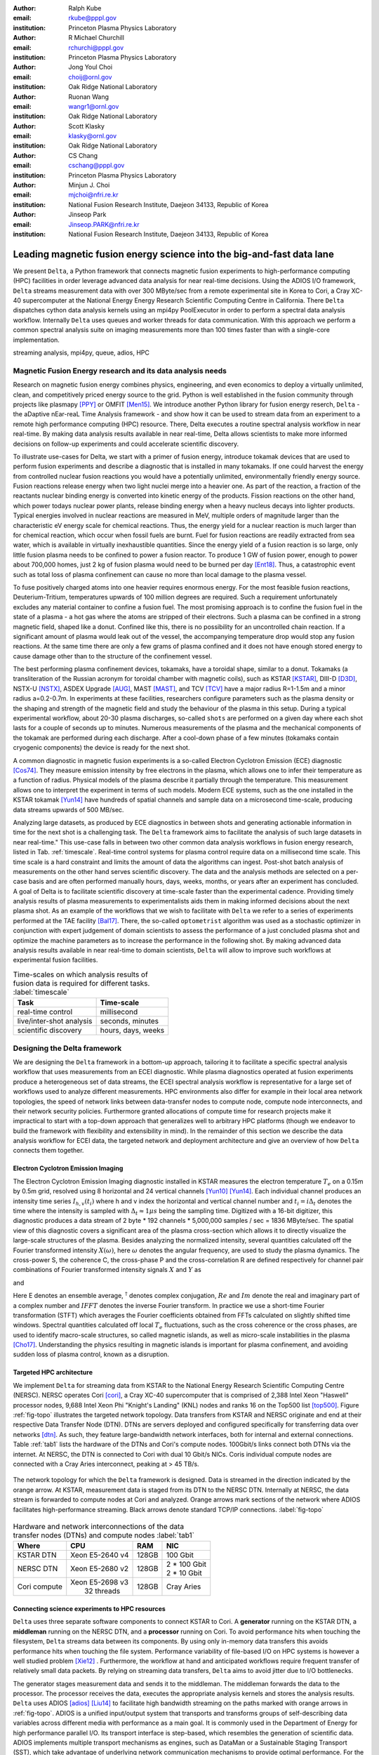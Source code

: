 :author: Ralph Kube
:email: rkube@pppl.gov
:institution: Princeton Plasma Physics Laboratory

:author: R Michael Churchill
:email: rchurchi@pppl.gov
:institution: Princeton Plasma Physics Laboratory

:author: Jong Youl Choi
:email: choij@ornl.gov
:institution: Oak Ridge National Laboratory

:author: Ruonan Wang
:email: wangr1@ornl.gov
:institution: Oak Ridge National Laboratory

:author: Scott Klasky
:email: klasky@ornl.gov
:institution: Oak Ridge National Laboratory

:author: CS Chang
:email: cschang@pppl.gov
:institution: Princeton Plasma Physics Laboratory

:author: Minjun J. Choi
:email: mjchoi@nfri.re.kr
:institution: National Fusion Research Institute, Daejeon 34133, Republic of Korea

:author: Jinseop Park
:email: Jinseop.PARK@nfri.re.kr
:institution: National Fusion Research Institute, Daejeon 34133, Republic of Korea



----------------------------------------------------------------------
Leading magnetic fusion energy science into the big-and-fast data lane
----------------------------------------------------------------------

.. class:: abstract

We present ``Delta``, a Python framework that connects magnetic fusion experiments to
high-performance computing (HPC) facilities in order leverage advanced data analysis for near
real-time decisions. Using the ADIOS I/O framework, ``Delta`` streams measurement data with over 300
MByte/sec from a remote experimental site in Korea to Cori, a Cray XC-40 supercomputer at the
National Energy Energy Research Scientific Computing Centre in California. There ``Delta``
dispatches cython data analysis kernels using an mpi4py PoolExecutor in order to perform a spectral
data analysis workflow. Internally ``Delta`` uses queues and worker threads for data communication.
With this approach we perform a common spectral analysis suite on imaging measurements more than 100
times faster than with a single-core implementation.


.. class:: keywords

   streaming analysis, mpi4py, queue, adios, HPC


Magnetic Fusion Energy research and its data analysis needs
-----------------------------------------------------------

Research on magnetic fusion energy combines physics, engineering, and even economics to deploy a
virtually unlimited, clean, and competitively priced energy source to the grid. Python is well
established in the fusion community through projects like plasmapy [PPY]_ or OMFIT [Men15]_. We
introduce another Python library for fusion energy reserch, ``Delta`` - the aDaptive nEar-reaL Time
Analysis framework - and show how it can be used to stream data from an experiment to a remote high
performance computing (HPC) resource. There, Delta executes a routine spectral analysis workflow in
near real-time. By making data analysis results available in near real-time, Delta allows
scientists to make more informed decisions on follow-up experiments and could accelerate scientific
discovery.


To illustrate use-cases for Delta, we start with a primer of fusion energy, introduce tokamak
devices that are used to perform fusion experiments and describe a diagnostic that is installed in
many tokamaks. If one could harvest the energy from controlled nuclear fusion reactions you would
have a potentially unlimited, environmentally friendly energy source. Fusion reactions release
energy when two light nuclei merge into a heavier one. As part of the reaction, a fraction of the
reactants nuclear binding energy is converted into kinetic energy of the products. Fission
reactions on the other hand, which power todays nuclear power plants, release binding energy when a
heavy nucleus decays into lighter products. Typical energies involved in nuclear reactions are
measured in MeV, multiple orders of magnitude larger than the characteristic eV energy scale for
chemical reactions. Thus, the energy yield for a nuclear reaction is much larger than for chemical
reaction, which occur when fossil fuels are burnt. Fuel for fusion reactions are readily extracted
from sea water, which is available in virtually inexhaustible quantities. Since the energy yield of
a fusion reaction is so large, only little fusion plasma needs to be confined to power a fusion
reactor. To produce 1 GW of fusion power, enough to power about 700,000 homes, just 2 kg of fusion
plasma would need to be burned per day [Ent18]_. Thus, a catastrophic event such as total loss of
plasma confinement can cause no more than local damage to the plasma vessel.


To fuse positively charged atoms into one heavier requires enormous energy. For the most feasible
fusion reactions, Deuterium-Tritium, temperatures upwards of 100 million degrees are required. Such
a requirement unfortunately excludes any material container to confine a fusion fuel. The most
promising approach is to confine the fusion fuel in the state of a plasma - a hot gas where the
atoms are stripped of their electrons. Such a plasma can be confined in a strong magnetic field,
shaped like a donut. Confined like this, there is no possibility for an uncontrolled chain reaction.
If a significant amount of plasma would leak out of the vessel, the accompanying temperature drop
would stop any fusion reactions. At the same time there are only a few grams of plasma confined and
it does not have enough stored energy to cause damage other than to the structure of the
confinement vessel.

The best performing plasma confinement devices, tokamaks, have a toroidal shape, similar to a donut.
Tokamaks (a transliteration of the Russian acronym for toroidal chamber with magnetic coils), such
as KSTAR [KSTAR]_, DIII-D [D3D]_, NSTX-U [NSTX]_, ASDEX Upgrade [AUG]_, MAST [MAST]_, and TCV [TCV]_
have a major radius R=1-1.5m and a minor radius a=0.2-0.7m. In experiments at these facilities,
researchers configure parameters such as the plasma density or the shaping and strength of the
magnetic field and study the behaviour of the plasma in this setup. During a typical experimental
workflow, about 20-30 plasma discharges, so-called ``shots`` are performed on a given day where each
shot lasts for a couple of seconds up to minutes. Numerous measurements of the plasma and the
mechanical components of the tokamak are performed during each discharge. After a cool-down phase of 
a few minutes (tokamaks contain cryogenic components) the device is ready for the next shot. 

A common diagnostic in magnetic fusion experiments is a so-called Electron Cyclotron Emission (ECE)
diagnostic [Cos74]_. They measure emission intensity by free electrons in the plasma, which allows
one to infer their temperature as a function of radius. Physical models of the plasma describe it
partially through the temperature. This measurement allows one to interpret the experiment in terms
of such models. Modern ECE systems, such as the one installed in the KSTAR tokamak [Yun14]_ have
hundreds of spatial channels and sample data on a microsecond time-scale, producing data streams
upwards of 500 MB/sec. 

Analyzing large datasets, as produced by ECE diagnostics in between shots and generating actionable
information in time for the next shot is a challenging task. The ``Delta`` framework aims to
facilitate the analysis of such large datasets in near real-time." This use-case falls in between
two other common data analysis workflows in fusion energy research, listed in Tab. :ref:`timescale`.
Real-time control systems for plasma control require data on a millisecond time scale. This time
scale is a hard constraint and limits the amount of data the algorithms can ingest. Post-shot batch
analysis of measurements on the other hand serves scientific discovery. The data and the analysis
methods are selected on a per-case basis and are often performed manually hours, days, weeks, months,
or years after an experiment has concluded. A goal of Delta is to facilitate scientific discovery at
time-scale faster than the experimental cadence. Providing timely analysis results of plasma
measurements to experimentalists aids them in making informed decisions about the next plasma
shot. As an example of the workflows that we wish to facilitate with ``Delta`` we refer to a series of
experiments performed at the TAE facility [Bal17]_. There, the so-called ``optometrist`` algorithm was
used as a stochastic optimizer in conjunction with expert judgement of domain scientists to assess
the performance of a just concluded plasma shot and optimize the machine parameters as to increase
the performance in the following shot. By making advanced data analysis results available in near
real-time to domain scientists, ``Delta`` will allow to improve such workflows at experimental fusion 
facilities.


.. table:: Time-scales on which analysis results of fusion data is required for different tasks.  :label:`timescale`

    +---------------------------+--------------------+
    |    Task                   | Time-scale         |
    +===========================+====================+
    | real-time control         | millisecond        |
    +---------------------------+--------------------+
    | live/inter-shot analysis  | seconds, minutes   |
    +---------------------------+--------------------+
    | scientific discovery      | hours, days, weeks |
    +---------------------------+--------------------+


Designing the Delta framework
-----------------------------

We are designing the ``Delta`` framework in a bottom-up approach, tailoring it to facilitate a
specific spectral analysis workflow that uses measurements from an ECEI diagnostic. While plasma
diagnostics operated at fusion experiments produce a heterogeneous set of data streams, the ECEI
spectral analysis workflow is representative for a large set of workflows used to analyze different
measurements. HPC environments also differ for example in their local area network topologies, the
speed of network links between data-transfer nodes to compute node, compute node interconnects,
and their network security policies. Furthermore granted allocations of compute time for research
projects make it impractical to start with a top-down approach that generalizes well to arbitrary
HPC platforms (though we endeavor to build the framework with flexibility and extensibility in
mind). In the remainder of this section we describe the data analysis workflow for ECEI data, the
targeted network and deployment architecture and give an overview of how ``Delta`` connects them
together.

Electron Cyclotron Emission Imaging
^^^^^^^^^^^^^^^^^^^^^^^^^^^^^^^^^^^

The Electron Cyclotron Emission Imaging diagnostic installed in KSTAR measures the electron
temperature :math:`T_e` on a 0.15m by 0.5m grid, resolved using 8 horizontal and 24 vertical
channels [Yun10]_ [Yun14]_. Each individual channel produces an intensity time series :math:`I_{h,
v}(t_i)` where h and v index the horizontal and vertical channel number and :math:`t_i = i 
\Delta_t` denotes the time where the intensity is sampled with :math:`\Delta_t \approx 1 \mu s`
being the sampling time. Digitized with a 16-bit digitizer, this diagnostic produces a data
stream of 2 byte * 192 channels * 5,000,000 samples / sec = 1836 MByte/sec. The spatial view of this
diagnostic covers a significant area of the plasma cross-section which allows it to directly
visualize the large-scale structures of the plasma. Besides analyzing the normalized intensity,
several quantities calculated off the Fourier transformed intensity :math:`X(\omega)`, here
:math:`\omega` denotes the angular frequency, are used to study the plasma dynamics. The cross-power
S, the coherence C, the cross-phase P and the cross-correlation R are defined respectively for 
channel pair combinations of Fourier transformed intensity signals :math:`X` and :math:`Y` as


.. math:: 
   S_{xy}(\omega) = E[X(\omega) Y^{\dagger}(\omega)],
   :label: eq-S
   
   
.. math::
   C_{xy}(\omega) = |S_{xy}(\omega)| / \sqrt{S_{xx}(\omega)} / \sqrt{S_{yy}(\omega)},
   :label: eq-C


.. math::
   P_{xy}(\omega) = arctan(Im(S_{xy}(\omega)) / Re(S_{xy}(\omega)),
   :label: eq-P
   

and

.. math::
   R_{xy}(t) = IFFT(S_{xy}(\omega)).
   :label: eq-R
   

Here E denotes an ensemble average, :math:`^{\dagger}` denotes complex conjugation, :math:`Re` and
:math:`Im` denote the real and imaginary part of a complex number and :math:`IFFT` denotes the
inverse Fourier transform. In practice we use a short-time Fourier transformation (STFT) which
averages the Fourier coefficients obtained from FFTs calculated on slightly shifted time windows. Spectral
quantities calculated off local :math:`T_e` fluctuations, such as the cross coherence or the cross
phases, are used to identify macro-scale structures, so called magnetic islands, as well as
micro-scale instabilities in the plasma [Cho17]_. Understanding the physics resulting in magnetic
islands is important for plasma confinement, and avoiding sudden loss of plasma control, known as a
disruption.



Targeted HPC architecture
^^^^^^^^^^^^^^^^^^^^^^^^^^

We implement ``Delta`` for streaming data from KSTAR
to the National Energy Research Scientific Computing Centre (NERSC). NERSC operates Cori [cori]_, a Cray
XC-40 supercomputer that is comprised of 2,388 Intel Xeon "Haswell" processor nodes, 9,688 Intel
Xeon Phi "Knight's Landing" (KNL) nodes and ranks 16 on the Top500 list [top500]_. Figure :ref:`fig-topo`
illustrates the targeted network topology. Data transfers from KSTAR and NERSC originate and end at
their respective Data Transfer Node (DTN). DTNs are servers deployed and configured specifically for
transferring data over networks [dtn]_. As such, they feature
large-bandwidth network interfaces, both for internal and external connections. Table :ref:`tab1`
lists the hardware of the DTNs and Cori's compute nodes. 100Gbit/s links connect both DTNs via the
internet. At NERSC, the DTN is connected to Cori with dual 10 Gbit/s NICs. Coris individual compute
nodes are connected with a Cray Aries interconnect, peaking at > 45 TB/s. 


.. figure:: plots/delta_arch_no_storage.png
   :align: center
   :scale: 40%
   :figclass: w

   The network topology for which the ``Delta`` framework is designed. Data is streamed in the
   direction indicated by the orange arrow. At KSTAR, measurement data is staged from its DTN to
   the NERSC DTN. Internally at NERSC, the data stream is forwarded to compute nodes at Cori 
   and analyzed. Orange arrows mark sections of the network where ADIOS facilitates high-performance streaming. 
   Black arrows denote standard TCP/IP connections. :label:`fig-topo`
   

.. table:: Hardware and network interconnections of the data transfer nodes (DTNs) and compute nodes :label:`tab1`
 
    +---------------+--------------------+----------+------------------+
    | Where         |   CPU              |    RAM   |  NIC             |
    +===============+====================+==========+==================+
    | | KSTAR DTN   | | Xeon E5-2640 v4  | | 128GB  | | 100 Gbit       |
    +---------------+--------------------+----------+------------------+
    | |  NERSC DTN  | | Xeon E5-2680 v2  | | 128GB  | | 2 * 100 Gbit   |
    |               |                    |          | | 2 * 10 Gbit    |
    +---------------+--------------------+----------+------------------+
    | | Cori compute| | Xeon E5-2698 v3  | | 128GB  | | Cray Aries     | 
    |               | |  32 threads      |          |                  |
    +---------------+--------------------+----------+------------------+




Connecting science experiments to HPC resources
^^^^^^^^^^^^^^^^^^^^^^^^^^^^^^^^^^^^^^^^^^^^^^^


``Delta`` uses three separate software components to connect KSTAR to Cori. A **generator** running
on the KSTAR DTN, a **middleman** running on the NERSC DTN, and a **processor** running on Cori. To
avoid performance hits when touching the filesystem, ``Delta`` streams data between its components.
By using only in-memory data transfers this avoids performance hits when touching the file system.
Performance variability of file-based I/O on HPC systems is however a well studied problem [Xie12]_
. Furthermore, the workflow at hand and anticipated workflows require frequent transfer of
relatively small data packets. By relying on streaming data transfers, ``Delta`` aims to avoid
jitter due to I/O bottlenecks.

The generator stages measurement data and sends it to the middleman. The middleman forwards the data
to the processor. The processor receives the data, executes the appropriate analysis kernels and
stores the analysis results. ``Delta`` uses ADIOS [adios]_ [Liu14]_ to facilitate high bandwidth
streaming on the paths marked with orange arrows in :ref:`fig-topo`. ADIOS is a unified input/output
system that transports and transforms groups of self-describing data variables across different
media with performance as a main goal. It is commonly used in the Department of Energy for high
performance parallel I/O. Its transport interface is step-based, which resembles the generation of
scientific data. ADIOS implements multiple transport mechanisms as engines, such as DataMan or a
Sustainable Staging Transport (SST), which take advantage of underlying network communication
mechanisms to provide optimal performance. For the topology at hand, ``Delta`` configures ADIOS to
use the DataMan engine for both, trans-oceanic data and intra-datacenter transfer. Switching the
engine used by ADIOS is trivial and requires only the change of a single line in a configuration
file.



Implementaion details
---------------------

After providing an overview of the ``Delta`` framework and introducing its components in the
previous section we continue by describing their implementation in the this section and benchmark
their performance in the following section.


Components of the ``Delta`` framework
^^^^^^^^^^^^^^^^^^^^^^^^^^^^^^^^^^^^^

We continue by discussing the architecture of the ``generator`` and the ``processor`` shown
in Fig. :ref:`fig-sw-arch`. Here we omit the ``middleman`` as it only relays the data stream.

.. figure:: plots/delta-sw-arch.png
   :align: center
   :figclass: w
   :scale: 40%

   Schematic of the ``Delta`` framework. The **generator** runs at the data staging site and
   transmits time chunks via the ADIOS channels SSSSS_ECEI_NN. Here SSSSS 
   denotes the shot number and NN enumerates the ADIOS channels. The **processor** runs at the
   HPC site, recieves the data and submits it for processing through a ``task_list``. :label:`fig-sw-arch`.

The ``generator`` is a single-threaded application that sources data using a ``loader``
instance which handles all diagnostic specific data transformations and stages it for streaming. For
the ECEI diagnostic the tranformations includes for example calculating a channel-dependent
normalization and the aggregation of data into time chunks, :math:`N_{ch}` blocks of :math:`s_{ch}`
consecutive samples. A ``writer`` instance handles all streaming I/O using ADIOS.
Pseudo-code for the generator looks like this:

.. code:: python
   :linenos:

   loader = loader_ecei(cfg["ECEI"])
   writer = writer_gen(cfg["transport_tx"])
   writer.Open()

   batch_gen = loader.batch_generator()
   for batch in batch_gen:
       writer.BeginStep()
       writer.put(batch)
       writer.EndStep()


Here, cfg is a framework-wide json configuration file. Diagnostic-specific parameters, such as
:math:`s_{ch}` and details on how to calculate data normalization are stored in the ``ECEI``
section. ADIOS parameters for the writer, such as parameters for the IO engine and connection
details are stored in the ``transport_tx`` section. Because all of the data transformations are
inside the loader class, the generator appears to be agnostic about what kind of diagnostic data it
gets. However, the number of data batches is specific to the data at hand. Furthermore, the
pseudo-code  example above demonstrates the step-centered design of the ADIOS library. It
encapsulates each time chunk in a single time step.

The middleman runs on the NERSC DTN and relays data streams from the generator to the processor.
Using the classes available in ``Delta`` the pseudo-code looks similar to the
``generator`` with a ``reader`` instance replacing the ``loader``..


The ``processor`` runs on Cori. It reads time chunks from an ADIOS stream, publishes
them in a queue and submits analysis tasks to a pool of worker threads. As illustrated in Fig.
:ref:`fig-sw-arch` a ``reader`` object receives time chunks data and passes them to a
``task_list`` instance, which submits all data analysis routines on the ``executors``.
Pseudo-code for the processor looks like this

.. code:: python
   :linenos:

   def consume(Q, task_list):
     while True:
        try:
          msg = Q.get(timeout=timeout_in_secs)
        except queue.Empty:
          break
        task_list.submit(msg)
      Q.task_done()


   def main():
      executor_fft = MPIPoolExecutor(max_workers=NF)
      executor_anl = MPIPoolExecutor(max_workers=NA)
      a2_reader = reader(cfg["transport_rx"])
      a2_reader.Open()
      task_list = task_list_spectral(executor_anl, 
                                     executor_fft, 
                                     cfg)

      dq = Queue.Queue()
      workers = []
      for _ in range(n_thr):
         w = threading.Thread(target=consume, 
                              args=(dq, task_list))
         w.start()
         workers.append(w)


      while True:
        stepStatus = reader.BeginStep()
        if stepStatus:
          stream_data = a2_reader.Get(varname)
          dq.put_nowait((stream_data, 
                         reader.CurrentStep()))
          reader.EndStep()
        else:
          break
      
      worker.join()
      dq.join()


To access the many cores available, ``processor`` is launched as an MPI program under
control of ``mpi4py.futures``: ``srun -n NP -m mpi4py.futures processor.py``. The ``mpi4py``
documentation suggests to run as ``mpiexec -n 1 -usize NP processor.py`` but unfortunately Cori's job system
supports neither ``mpiexec`` nor defining the universe size by environment variables.
The number of MPI ranks should be approximately equal to the workers requested in the PoolExecutors, ``NP`` == ``NF`` + ``NA`` - 1. 

Then ``a2_reader`` is instantiated with ``cfg[transport_rx]``, mirroring the configuration of the writer. 
After defining a queue for inter-process communication, a group of worker threads is started. In the main loop ``a2_reader``
consumes incoming time chunk data from the ADIOS stream and enqueues them. At the same time, the array of worker tasks 
dequeues time chunks data and passes it to the ``task_list``.

The data analysis code is implemented by cython kernels which are described in a later subsection.
While the low-level implementation of Eqs. (:ref:`eq-S`) - (:ref:`eq-R`) is in cython, ``Delta``
encapsulates them by the ``task`` class. Sans initialization the relevant class interface is implemented
as

.. code:: python
   :linenos:

   class task():
   ...
   def calc_and_store(self, data, **kwargs):
     result = self.kernel(data, **kwargs)
     self.storage_backend.store(result, tidx)
      
   def submit(self, executor, data, tidx):
     ...
     _ = [executor.submit(self.calc_and_store, data, 
                          ch_it, tidx) 
          for ch_it in self.get_dispatch_sequence()]


The call of an analysis kernel happens in ``calc_and_store``. Once the kernel returns, the analyzed
data is immediately stored.  This allows us to submit a large number of analysis task in parallel in a
``fire-and-forget`` way. Implementing analysis and storage as separate functions would introduce
dependencies between futures returned by ``executor.submit``. Grouping analysis and storage together
guarantees that once ``calc_and_store`` returns, the data has been analyzed and stored. In order to
minimize data communication, ``submit`` launches ``calc_and_store`` for an exhaustive list of
channel pair combinations which is accessed by ``get_dispatch_sequence()``.


Since the ECEI analysis tasks for the workflow at hand expects Fourier transformed data, the analysis kernels 
are called sequentially right after the Fourier transformed data becomes available. This logic is implemented 
by the ``task_list`` class:

.. code:: python
   :linenos:

   from scipy.signal import stft

   class task_list():

     def submit(self, data, tidx):
       fft_future = self.executor_fft.submit(stft, data, 
                                             **kwargs)

       for task in self.task_list:
         task.submit(self.executor_anl, 
                     fft_future.result(), tidx)

Executing the analysis tasks after the Fourier transformation further reduces interdependencies in
the workflow, i.e. this implementation awaits only a single future. Without collecting the analysis
tasks in a list one may for example execute Fourier transformations prior to launching each
individual analysis kernel. This particular choice would increase the number of Fourier
transformations by a factor of four and may seem like a poor choice. On the other hand would this
result in less communication across the MPI ranks and may perform better in situations where
communication between MPI ranks becomes a bottleneck.



Explored alternative architectures
^^^^^^^^^^^^^^^^^^^^^^^^^^^^^^^^^^

``Delta`` relies on the ``futures`` interface defined in PEP 3148 to launch data analysis kernels on
an HPC resource [PEP3148]_. Since both Cori and ADIOS are designed for MPI application we use the ``mpi4py``
[mpi4py]_ implementation. Being a standard interface, other implemenations like
``concurrent.futures`` can readily be used.  The Python Standard Library defines the interface as
:code:`executor.submit(fn, *args **kwargs)`. ``Delta`` wraps PEP 3148 ``submit`` calls in wrapper
methods of the ``task`` and ``task_list`` class in order to pass kernel-dependent keyword arguments
and in order to facilitate more flexible launch configuration on multiple executors.

Besides ``mpi4py`` we explored executing ``task.calc_and_store`` calls on a ``Dask`` [dask]_ cluster.
Exposing ``concurrent.futures``-compatible interface, both libraries can be interchanged with little
work. Running on a single node we found little difference in execution speed. However once the
dask-distributed cluster was deployed on multiple nodes we observed a significant slowdown due to
network traffic overhead. We did not investigate this problem any further.

As an alternative to using a queue with threads, we also explored using asynchronous I/O. In this
scenario, the main task would define a coroutine receiving the data time chunks and a second one
dispatching them to an executor. In our tested implementation, the coroutines would run in a main loop
and communicate via a queue. Our experiments showed no measurable difference against a threaded
implementation. On the other hand, the threaded implementation fits more naturally in the multi-processing
design approach.





Using data analysis codes  ``Delta``
^^^^^^^^^^^^^^^^^^^^^^^^^^^^^^^^^^^^

In a broad sense, data analysis can be described as applying a transformation :math:`F` to
some data :math:`d`,

.. math::
   y = F(d; \lambda_1, \ldots, \lambda_n),
   :label: eq-transf


given some parameters :math:`\lambda_1 \ldots \lambda_n`. Translating the relation between the
:math:`F` and :math:`d` into an object-oriented setting is not always straight-forward and one needs
to have the application in mind when designing a library. The approach taken by general-purpose
packages such as ``scipy`` or ``scikit-learn`` is to implement a transformation :math:`F` as a class
and interface to data through its member functions. Taking Principal Component Analysis in
scikit-learn as an example, the default way of applying it to data is 

.. code:: python

   from sklearn.decomposition import PCA 
   X = np.array([...])
   pca = PCA(n_components=2)
   pca.fit_transform(X)

This approach has proven itself useful and is the common way of organizing libraries. ``Delta``
deviates slightly from this approach and calls transformations in the ``calc_and_store`` member
function of the ``task_ecei`` class. The specific kernel to be called is configured in the objects
initialization:

.. code:: python
   
   from kernels import kernel_crossphase, kernel_crosspower, ...

   class task():
      def __init__(self, cfg):
         ...
      if (cfg["analysis"] == "cross-phase"):
         self.kernel = kernel_crossphase
      elif (cfg["analysis"] == cross-power"):
         self.kernel = kernel.crosspower

      ...

     def calc_and_store(self, data, ...):
        ...
        result = self.kernel(data, ...)


At the time of writing, ``Delta`` only implements a workflow for ECEI data and this design choice 
minimizes the number of classes present in the framework. Grouping the data analysis methods by 
diagnostic also allows to execute diagnostic-specific pre-transformations that are best
performed after transfer to the ``processor`` collectively. One may wish for example to distribute calculations of
the 18336 channel pair combinations among multiple ``task`` instances. This approach lets us seamlessly
do that. Once the requirements and use cases have stabilized we will explore suitable generalizations
such as object factories for the ``task_list`` class.

In summary, the architecture of ``Delta`` implements data streaming using time-stepping interface of
ADIOS and data analysis using PEP 3148 compatible executors. In order to increase performance we
choose to use two PoolExecutors. The first executor is used to execute short Fourier Transformations
of the the input data for the entire analysis task group. The second pool executor is available for
running the analysis kernels and immediate storage of the results. 


Performance analysis
--------------------

While the overall performance of the framework can be measured by the walltime of the analysis
workflow at hand, the complex composition of the framework requires us to understand the performance of
its building blocks. Referring to figure :ref:`fig-sw-arch`, IO performance of the ADIOS library,
the asynchronous receive-publish-submit strategy implemented by processor and finally the speed of
individual analysis kernels contribute to the workflow walltime. Furthermore, the workflow walltime
may be sensitive to the individual components interacting with one another. For example, even though the
processor design aims to facilitate high-velocity data streams by using queues and multiple worker
threads, a fast data stream ingested by the processor may negatively affect the performance of the
PoolExecutors by submitting too many tasks in a short time. It may well be that slower data
streaming rate result in a smaller workflow walltime. Given these considerations we start be
investigating the performance of individual components in this section and finally investigate the
performance of the framework on the ECEI workflow.


Performance of the WAN connection
^^^^^^^^^^^^^^^^^^^^^^^^^^^^^^^^^

As a first step we measure the practically available bandwidth between the KSTAR and NERSC DTNs using 
the network performance tool iperf3 [iperf]_.
Multiple data streams are often necessary to exhaust high-bandwidth networks. Varying the number of
senders from 1 to 8, we measure data transfer rates from 500 MByte/sec using 1 process up to a peak
rate of 1500 MByte/sec using 8 processes, shown in Figure :ref:`kstar-dtn-xfer`. Using 1 thread we
find that the data transfer rate is approximately 500 MByte/sec with little variation throughout the
benchmark. Running the 2 and 4 process benchmark we see initial transfer rates of more than 1000
MByte/sec. After about 5 to 8 seconds, TCP observes network congestion and falls back to fast
recovery mode where the transfer rates increase to the approximately the initial transfer rates
until the end of the benchmark run. The 8 process benchmark shows a qualitatively similar behaviour
but the congestion avoidance starts at approximately 15 seconds where the transfer enters a fast
recovery phase.

.. figure:: plots/kstar_dtn_xfer.png
   :scale: 100%
   :figclass: h

   Data transfer rates between the KSTAR and NERSC DTNs measured using iperf3
   using 1, 2, 4, and 8 processes :label:`kstar-dtn-xfer`

While we measured the highest bandwidth when transferring with 8 process, ``Delta`` currently only implements 
single process data transfers.


Data Analysis Kernels 
^^^^^^^^^^^^^^^^^^^^^

As seen in the code-example above, ``Delta`` implements data analysis routines as computational
kernels. These are implemented in cython to circumvent the global interpreter lock and utilize 
multiple cores. For example the coherence :math:`C`, Eq. (:ref:`eq-C`), is implemented as


.. code:: python

  from cython.parallel import prange

  @cython.boundscheck(False)
  @cython.wraparound(False)
  @cython.cdivision(True)
  def kernel_coherence_64_cy(cnp.ndarray[cnp.complex128_t, 
                                         ndim=3] data, 
                                         ch_it, 
                                         fft_config):
      cdef size_t num_idx = len(ch_it)      
      cdef size_t num_fft = data.shape[1]   
      cdef size_t num_bins = data.shape[2]  
      cdef size_t ch1_idx, ch2_idx
      cdef size_t idx, nn, bb # Loop variables
      cdef double complex Sxx, Syy, _tmp
      
      cdef cnp.ndarray[cnp.uint64_t, ndim=1] ch1_idx_arr =
         np.array([int(ch_pair.ch1.idx()) for ch_pair in ch_it], 
                  dtype=np.uint64)
      cdef cnp.ndarray[cnp.uint64_t, ndim=1] ch2_idx_arr = 
         np.array([int(ch_pair.ch2.idx()) for ch_pair in ch_it], 
                  dtype=np.uint64)
      cdef cnp.ndarray[cnp.float64_t, ndim=2] result = 
         np.zeros([num_idx, num_fft], dtype=np.float64)

      with nogil: 
          for idx in prange(num_idx, schedule=static):
              ch1_idx = ch1_idx_arr[idx]
              ch2_idx = ch2_idx_arr[idx]
  
              for nn in range(num_fft):
                  _tmp = 0.0
                  for bb in range(num_bins):
                      Sxx = data[ch1_idx, nn, bb] * 
                        conj(data[ch1_idx, nn, bb])
                      Syy = data[ch2_idx, nn, bb] * 
                        conj(data[ch2_idx, nn, bb])
                      _tmp +=  data[ch1_idx, nn, bb] * 
                               conj(data[ch2_idx, nn, bb]) / 
                               csqrt(Sxx * Syy)
  
                  result[idx, nn] = creal(cabs(_tmp)) 
                                   / num_bins
      return result

The arguments passed to the kernel are the three-dimensional array of Fourier coefficients,
``ch_it`` - an iterator over the channel lists, and ``fft_config`` - a dictionary of parameters used 
for the Fourier Transformation. While the data stream produced by the ECEI diagnostic is only 
two-dimensional, ``fft_data`` is three-dimensional as we use a Short Time Fourier Transformation.
The second argument ``ch_it`` is an iterator over a list of channel pair combinations, defining linear index pairs 
for the channels :math:`X` and :math:`Y` for which to calculate :math:`C`. After defining the output
array and temporary data, the kernel opens a section where it discards the global interpreter lock.
This is crucial for executing the enclosed section with multiple threads.

The ranges of the three for loops within these section decrease by order of magnitude. 
For the full ECEI dataset, ``ch_it`` spans 18336 distinct channel pair combinations, 512 to 1024 Fourier 
coefficients are calculated for a total of 19 to 38 sliding window bins. After each for-loop header we
instruct to cache data. Additionally, the channel pair combinations in ``ch_it`` are a tuple of integers and sorted
by the first item. These measures allow to better utilize the CPU cache. 

.. figure:: plots/kernel_performance.png
   :scale: 100%

   Runtime of the multi-threaded kernels for coherence :math:`C`, cross-power :math:`S` and cross-phase :math:`P` compared against numpy implementations. :label:`kernel-perf`

Measuring the average execution time over 10 runs on a Cori compute node we find that the kernels demonstrate
a strong scaling for up to 16 threads, shown in Fig. :ref:`kernel-perf`. Using more 32 threads
results in sub-linear speedup.  



Performance of the ECEI workflow
^^^^^^^^^^^^^^^^^^^^^^^^^^^^^^^^

Having established the performance of the individual components we continue by benchmarking the
performance of ``Delta`` performing the entire ECEI analysis workflow. The task at hand is to
calculate Eqs.(:ref:`eq-S`) - (:ref:`eq-R`) for 18836 unique channel pair combinations per time
chunk. Each time chunk consists of :math:`s_{ch}=10,000` samples for 192 individual channels. A
total of :math:`N_{ch}=500` time chunks are to be processed, for a total of about 5 GByte of data.

The performance of ``Delta`` depends on the individual performance of multiple components, such as 
the data streaming velocity, lag introduced by using queue inter-process communication, spawning processes 
on the executors, MPI communication as well as their interplay with one another. Having benchmarked 
individual components in the previous section, we now benchmark the runtime of ``Delta`` performing 
the ECEI spectral analysis workflow in three scenarios. In the
``file`` scenario, the ``processor`` reads data from a local ADIOS file. No data is streamed. In the
``2-node`` scenario, data is streamed from the ``generator`` running on the NERSC DTN to Cori. In the
``3-node`` scenario, data is streamed from the KSTAR DTN to the NERSC DTN and forwared to Cori
- this is the scenario shown in :ref:`fig-sw-arch`. Both the ``2``- and ``3-node`` scenario use
ADIOS DataMan engine for data streaming.  All runs are performed on an allocation using 32 Cori nodes
partitioned into 128 MPI ranks with 16 Threads each for a total of 2048 CPU cores. 



.. table:: Performance metrics for the ECEI workflow in the  benchmarked scenarios. :label:`tab-walltimes`

    +-------------+-----------+----------------+----------------+
    | Scenario    | Walltime  | :math:`N_{ch}` | Bandwidth      |
    +=============+===========+================+================+
    | file        | 347s      | 500            | 350 MByte/sec  |
    +-------------+-----------+----------------+----------------+
    | 2-node      | 358s      | 485            | 95 MByte/sec   |
    +-------------+-----------+----------------+----------------+
    | 3-node      | 339s      | 463            | 450 MByte/sec  |
    +-------------+-----------+----------------+----------------+


Table :ref:`tab-walltimes` lists  the Walltime and the number of proccessed time chunk
:math:`N_{ch}` and the utilized bandwidth. Walltime refers to the walltime as measured by the
``processor`` and :math:`N_{ch}` gives the number of time chunks analyzed by the processor. The
utilized bandwidth refers to the I/O speed achieved when reading from disk in the ``file`` scenario,
the average data transfer rate from the NERSC DTN to Cori in the ``2-node`` scenario and as the
average data transfer rate from the KSTAR DTN to the NERSC DTN in the ``3-node scenario``.

The measured walltime for the file-based workflow is 352s, 358s for the 2-node scenario and 339s for
the 3-node scenario. Only minor packet loss occurs using the current implementation of the DataMan
engine. In order to mitigate packet loss the ``generator`` pauses a tenth of a second after sending
any packet from the NERSC DTN to Cori, resulting in a bandwidth of 95 MByte/sec for the ``2-node``
scenario. In the ``3-node`` scenario we show that ``Delta`` can ingest high velocity data streams
from KSTAR to NERSC and perform analysis on them. As in the ``2-node`` scenario, we limit the
bandwidth from the NERSC DTN to Cori by pausing a fraction of a second before relaying a time chunk.
On average, ``Delta`` performs the entire analysis workflow as fast in a streaming setting as it
does when reading from the local file system. The average time to analyze a single time chunk is
about 0.7 seconds, independent of the workflow.


Figure :ref:`delta-perf-queue` shows the amount of time that data for a given time chunk, :math:`n_{ch} = 1... N_{ch}`,
spends in the queue of the processor.
All three scenarios show a similar trend - the amount of time a time chunk spends in the queue increases with 
the time when it is enqueued. This suggests that data is streamed faster to the ``processor`` than the MPI ranks 
perform data analysis. This implies that the queue acts as a cache for the incoming time chunk data. Running the ``file``
scenario, the processor loads data almost immediatetly after it starts up. For the ``2-node`` and ``3-node`` scenarios
the start time of the components on their respective machines is not coordinated. This causes the first time chunk data 
to arrive at varying times for the three scenarios.

.. figure:: plots/performance_time_subcon.png
   :scale: 100%

   Horizontal bars mark the time that the a given time chunk :math:`n_{ch}` spends in the queue of the processor. The color legend is shown in Figure 6 :label:`delta-perf-queue`

As time chunks are dequeued, they are subject to a STFT. Figure :ref:`delta-fft-tstart` denotes the
time where the STFT of each time chunk is performed with horizontal bars. The beginning of a
horizontal bar indicates where the STFT with the time chunk data is submitted on ``executor_fft`` and
the end of a bar marks the time STFT is finished. Common for all three scenarios is that the STFTs
with the longest execution time are the ones for the first time chunks received. Also, the majority
of the STFTs is executed in approximately one second or less. Experiments on Cori show that the STFT
routine when directly called with the same parameters and data as used here takes about 0.15
seconds. On average the STFT when called from the streaming workflow is slower by a factor of 6. We
believe that this long execution time is in part explained by MPI communication overhead.


.. figure:: plots/performance_fft.png
   :scale: 100%

   Horizontal bars mark the during which the STFT for each time chunk data is executed :label:`delta-fft-tstart`


Finally, Figures :ref:`delta-perf-file`, :ref:`delta-perf-2node` and :ref:`delta-perf-3node` show the utilization of
the MPI ranks over time. The MPI ranks execute the STFT and analysis kernels, the figures only show the time 
where analysis kernels are executed. All three scenarios show a low usage of available MPI ranks, approximately 16 - 20
in the beginning of the run. After all time chunks are dequeued and Fourier transformed, all available MPI ranks are
used. Color encodes the different analysis kernels. For example, green bars show time at which a cross-correlation
kernel is executed. The majority of the compuation time is consumed by cross-correlation kernels. This observation 
agrees with the performance analysis that showed that the cross-correlation kernel is the most time consuming. 


.. figure:: plots/mpirank_utilization_file.png
   :scale: 100%
    
   MPI rank utilization for the ``file`` scenario. Colored bars mark the execution time of analysis kernels. Blue bars denote cross-phase, orange bars denote cross-power, green bars denote cross-correlation and red bars denote coherence. :label:`delta-perf-file`



.. figure:: plots/mpirank_utilization_2node.png
   :scale: 100% 

   MPI rank utilization for the ``2-node`` scenario. The color encoding of the analysis kernels is the same as in Figure 7 :label:`delta-perf-2node`

.. figure:: plots/mpirank_utilization_3node.png
   :scale: 100%

   MPI rank utilization for the ``3-node`` scenario. The color encoding of the analysis kernels is the same as in Figure 7 :label:`delta-perf-3node`





Conclusions and future work
---------------------------

We demonstrate that ``Delta`` can facilitate near real-time analysis of high-velocity streaming
data. In our experiments we achieved streaming rates of about 350 MByte/sec and execute a spectral
analysis workflow on ECEI measurements in less than 4 minutes. Performing the analysis in the streaming
scenario, illustrated in Figure :ref:`fig-topo`, comes with only a negligible performance impact as
compared to using local filesystem IO. ADIOS manages to utilize about 70% of the available bandwidth
for data streaming from KSTAR to NERSC in the streaming analysis workflow. ``mpi4py``
PoolExecutors facilitate an flexible execution of work items on Cori, as required for our workflow
where data arrive at high velocity. Furthermore, python queues reliably facilitate inter-process
communication and act as a data cache under the tested IO loads.

In the current form, there are multiple shortcomings of the framework that need to be addressed.
Firstly, the DataMan engine received an experimental feature to mitigate packet loss. Secondly,
implementation details of MPI on Cori limit us to effectively a single PoolExecutor. We are planning
to investigate this more closely and aim to properly separate the execution space of the STFT and
the analysis kernels. Thirdly, the framework will be generalized in order to facilitate more data
analysis tasks. Finally, we are working on adapting ``Delta`` for next generation HPC facilities
which heavily rely on graphical processing units to provide processing power.

Another issue we plan to address is to make ``Delta`` more adaptive. While using federated data
analysis resources is useful, it may not be practical to do so by default. A possible way to implement 
real-time adaptibility to the data stream would be to have machine-learning based decision processes 
at the sender decide level of analysis detail a given time chunk warrants and forward it to the 
respective analysis site. For example, ECEI time chunk data that is not likely to be relevant for magnetic 
island studies could be analyzed with fast, coarse routines at a local workstation while relevant data could 
be forwarded to in-depth analysis routines.





Acknowledgements
----------------
The authors would like to acknowledge the excellent technical support from engineers and developers
at the National Energy Research Scientific Computing Center. This work used
resources of the National Energy Research Scientific Computing Center (NERSC), a U.S. DOE Office of
Science User Facility operated under Contract No. DE-AC02-05CH11231. 
``Delta`` is available on github: [Git]_
All data used to generate the plots in this article can be accessed on Zenodo [Zen]_ .




References
----------

.. [PPY] https://www.plasmapy.org

.. [Men15] O. Meneghini, S.P. Smith, L.L. Lao et al. *Integrated modeling applications for tokamak experiments with OMFIT*
         Nucl. Fusion **55** 083008 (2015)

.. [Ent18] S. Entler, J. Horacek, T. Dlouhy and V. Dostal *Approximation of the economy of fusion energy*
           Energy 152 p. 489 (2018)

.. [D3D] DIII-D http://www.ga.com/diii-d

.. [NSTX] NSTX https://www.pppl.gov/nstx

.. [KSTAR] KSTAR Tokamak https://www.nfri.re.kr/kor/index

.. [AUG] ASDEX Upgrade https://www.ipp.mpg.de/16195/asdex

.. [MAST] Mega Amp Spherical Tokamak https://ccfe.ukaea.uk/research/mast-upgrade/

.. [TCV] https://www.epfl.ch/research/domains/swiss-plasma-center/research/tcv/research_tcv_tokamak/

.. [Cos74] A.E Costley, R.J. Hastie, J.W.M. Paul, and J. Chamberlain *Electron Cyclotron Emission from a Tokamak Plasma: Experiment and Theory*
           Phys. Rev. Lett. 33 p. 758 (1974).

.. [Yun14] G.S. Yun, W. Lee, M.J. Choi et al. *Quasi 3D ECE imaging system for study of MHD instabilities in KSTAR*
           Rev. Sci. Instr. 85 11D820 (2014)
           http://dx.doi.org/10.1063/1.4890401

.. [Bal17] E.A. Baltz, E. Trask, M. Binderbauer et al. *Achievement of Sustained Net Plasma Heating in a Fusion Experiment with the Optometrist Algorithm*
           Sci. Reports 6425 (2017)
           https://doi.org/10.1038/s41598-017-06645-7

.. [Bel18] V. A. Belyakov and A. A. *Kavin Fundamentals of Magnetic Thermonuclear Reactor Design*
           Chapter 8 Woodhead Publishing Series in Energy

.. [Yun10] G. S. Yun, W. Lee, M. J. Choi et al. *Development of KSTAR ECE imaging system for measurement of temperature fluctuations and edge density fluctuations*
           Rev. Sci. Instr. 81 10D930 (2010)
           https://dx.doi.org/10.1063/1.3483209

.. [Cho17] M. J. Choi, J. Kim, J.-M. Kwon et al. *Multiscale interaction between a large scale magnetic island and small scale turbulence*
           Nucl. Fusion **57** 126058 (2017)
           https://doi.org/10.1088/1741-4326/aa86fe

.. [cori] https://docs.nersc.gov/systems/cori/

.. [top500] https://www.top500.org/lists/top500/list/2020/06/?page=1


.. [dtn] http://es.net/science-engagement/technical-and-consulting-services/data-transfer-nodes/

.. [Xie12] B. Xie, J. Chase, D. Dillow et al. *Characterizing output bottlenecks in a supercomputer*
           SC '12: Proceedings of the International conference on High Performance Computing, Networking, Storage and Analysis 
           https://doi.org/10.1109/SC.2012.28

.. [nerscdtn] https://docs.nersc.gov/systems/dtn/

.. [iperf] https://iperf.fr

.. [adios] https://adios2.readthedocs.io/en/latest/index.html

.. [Liu14] Q. Liu, J. Logan, Y. Tian et al. *Hello ADIOS: the challenges and lessons of developing leadership class I/O frameworks*
           Concurrency Computat.: Pract. Exper. **26** 1453-1473 (2014).

.. [PEP3148] https://www.python.org/dev/peps/pep-3148/

.. [mpi4py] https://mpi4py.readthedocs.io/en/stable/

.. [dask] https://dask.org

.. [FFT] G. Heinzel, A. Rüdiger, R. Schilling, *Spectrum and spectral density estimation by the Discrete Fourier transform (DFT), including a comprehensive list of window functions and some new flat-top windows*
         Max Planck Institute für Gravitationsphysik (Albert-Einstein-Institut) Feb. 2002

.. [Git] https://github.com/rkube/delta

.. [Zen] https://doi.org/10.5281/zenodo.3871700